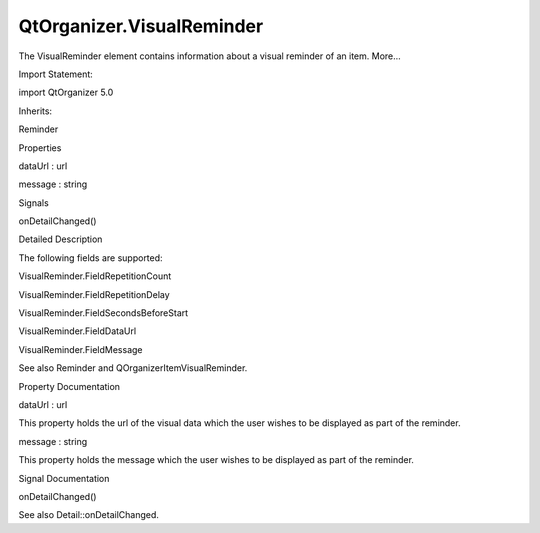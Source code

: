 QtOrganizer.VisualReminder
==========================

.. raw:: html

   <p>

The VisualReminder element contains information about a visual reminder
of an item. More...

.. raw:: html

   </p>

.. raw:: html

   <!-- @@@VisualReminder -->

.. raw:: html

   <table class="alignedsummary">

.. raw:: html

   <tr>

.. raw:: html

   <td class="memItemLeft rightAlign topAlign">

Import Statement:

.. raw:: html

   </td>

.. raw:: html

   <td class="memItemRight bottomAlign">

import QtOrganizer 5.0

.. raw:: html

   </td>

.. raw:: html

   </tr>

.. raw:: html

   <tr>

.. raw:: html

   <td class="memItemLeft rightAlign topAlign">

Inherits:

.. raw:: html

   </td>

.. raw:: html

   <td class="memItemRight bottomAlign">

.. raw:: html

   <p>

Reminder

.. raw:: html

   </p>

.. raw:: html

   </td>

.. raw:: html

   </tr>

.. raw:: html

   </table>

.. raw:: html

   <ul>

.. raw:: html

   </ul>

.. raw:: html

   <h2 id="properties">

Properties

.. raw:: html

   </h2>

.. raw:: html

   <ul>

.. raw:: html

   <li class="fn">

dataUrl : url

.. raw:: html

   </li>

.. raw:: html

   <li class="fn">

message : string

.. raw:: html

   </li>

.. raw:: html

   </ul>

.. raw:: html

   <h2 id="signals">

Signals

.. raw:: html

   </h2>

.. raw:: html

   <ul>

.. raw:: html

   <li class="fn">

onDetailChanged()

.. raw:: html

   </li>

.. raw:: html

   </ul>

.. raw:: html

   <!-- $$$VisualReminder-description -->

.. raw:: html

   <h2 id="details">

Detailed Description

.. raw:: html

   </h2>

.. raw:: html

   </p>

.. raw:: html

   <p>

The following fields are supported:

.. raw:: html

   </p>

.. raw:: html

   <ul>

.. raw:: html

   <li>

VisualReminder.FieldRepetitionCount

.. raw:: html

   </li>

.. raw:: html

   <li>

VisualReminder.FieldRepetitionDelay

.. raw:: html

   </li>

.. raw:: html

   <li>

VisualReminder.FieldSecondsBeforeStart

.. raw:: html

   </li>

.. raw:: html

   <li>

VisualReminder.FieldDataUrl

.. raw:: html

   </li>

.. raw:: html

   <li>

VisualReminder.FieldMessage

.. raw:: html

   </li>

.. raw:: html

   </ul>

.. raw:: html

   <p>

See also Reminder and QOrganizerItemVisualReminder.

.. raw:: html

   </p>

.. raw:: html

   <!-- @@@VisualReminder -->

.. raw:: html

   <h2>

Property Documentation

.. raw:: html

   </h2>

.. raw:: html

   <!-- $$$dataUrl -->

.. raw:: html

   <table class="qmlname">

.. raw:: html

   <tr valign="top" id="dataUrl-prop">

.. raw:: html

   <td class="tblQmlPropNode">

.. raw:: html

   <p>

dataUrl : url

.. raw:: html

   </p>

.. raw:: html

   </td>

.. raw:: html

   </tr>

.. raw:: html

   </table>

.. raw:: html

   <p>

This property holds the url of the visual data which the user wishes to
be displayed as part of the reminder.

.. raw:: html

   </p>

.. raw:: html

   <!-- @@@dataUrl -->

.. raw:: html

   <table class="qmlname">

.. raw:: html

   <tr valign="top" id="message-prop">

.. raw:: html

   <td class="tblQmlPropNode">

.. raw:: html

   <p>

message : string

.. raw:: html

   </p>

.. raw:: html

   </td>

.. raw:: html

   </tr>

.. raw:: html

   </table>

.. raw:: html

   <p>

This property holds the message which the user wishes to be displayed as
part of the reminder.

.. raw:: html

   </p>

.. raw:: html

   <!-- @@@message -->

.. raw:: html

   <h2>

Signal Documentation

.. raw:: html

   </h2>

.. raw:: html

   <!-- $$$onDetailChanged -->

.. raw:: html

   <table class="qmlname">

.. raw:: html

   <tr valign="top" id="onDetailChanged-signal">

.. raw:: html

   <td class="tblQmlFuncNode">

.. raw:: html

   <p>

onDetailChanged()

.. raw:: html

   </p>

.. raw:: html

   </td>

.. raw:: html

   </tr>

.. raw:: html

   </table>

.. raw:: html

   <p>

See also Detail::onDetailChanged.

.. raw:: html

   </p>

.. raw:: html

   <!-- @@@onDetailChanged -->


